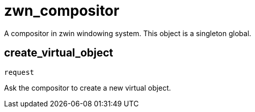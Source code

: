 = zwn_compositor

A compositor in zwin windowing system.
This object is a singleton global.

== create_virtual_object
`request`

Ask the compositor to create a new virtual object.
